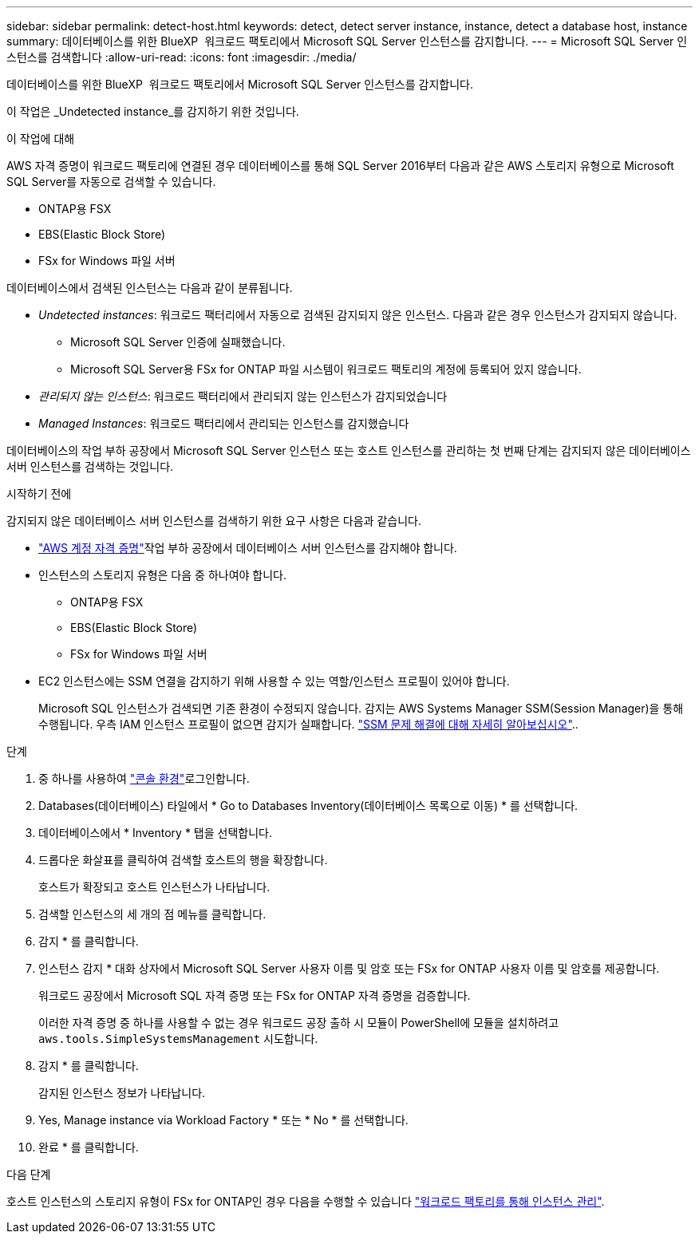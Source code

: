 ---
sidebar: sidebar 
permalink: detect-host.html 
keywords: detect, detect server instance, instance, detect a database host, instance 
summary: 데이터베이스를 위한 BlueXP  워크로드 팩토리에서 Microsoft SQL Server 인스턴스를 감지합니다. 
---
= Microsoft SQL Server 인스턴스를 검색합니다
:allow-uri-read: 
:icons: font
:imagesdir: ./media/


[role="lead"]
데이터베이스를 위한 BlueXP  워크로드 팩토리에서 Microsoft SQL Server 인스턴스를 감지합니다.

이 작업은 _Undetected instance_를 감지하기 위한 것입니다.

.이 작업에 대해
AWS 자격 증명이 워크로드 팩토리에 연결된 경우 데이터베이스를 통해 SQL Server 2016부터 다음과 같은 AWS 스토리지 유형으로 Microsoft SQL Server를 자동으로 검색할 수 있습니다.

* ONTAP용 FSX
* EBS(Elastic Block Store)
* FSx for Windows 파일 서버


데이터베이스에서 검색된 인스턴스는 다음과 같이 분류됩니다.

* _Undetected instances_: 워크로드 팩터리에서 자동으로 검색된 감지되지 않은 인스턴스. 다음과 같은 경우 인스턴스가 감지되지 않습니다.
+
** Microsoft SQL Server 인증에 실패했습니다.
** Microsoft SQL Server용 FSx for ONTAP 파일 시스템이 워크로드 팩토리의 계정에 등록되어 있지 않습니다.


* _관리되지 않는 인스턴스_: 워크로드 팩터리에서 관리되지 않는 인스턴스가 감지되었습니다
* _Managed Instances_: 워크로드 팩터리에서 관리되는 인스턴스를 감지했습니다


데이터베이스의 작업 부하 공장에서 Microsoft SQL Server 인스턴스 또는 호스트 인스턴스를 관리하는 첫 번째 단계는 감지되지 않은 데이터베이스 서버 인스턴스를 검색하는 것입니다.

.시작하기 전에
감지되지 않은 데이터베이스 서버 인스턴스를 검색하기 위한 요구 사항은 다음과 같습니다.

* link:https://docs.netapp.com/us-en/workload-setup-admin/add-credentials.html["AWS 계정 자격 증명"^]작업 부하 공장에서 데이터베이스 서버 인스턴스를 감지해야 합니다.
* 인스턴스의 스토리지 유형은 다음 중 하나여야 합니다.
+
** ONTAP용 FSX
** EBS(Elastic Block Store)
** FSx for Windows 파일 서버


* EC2 인스턴스에는 SSM 연결을 감지하기 위해 사용할 수 있는 역할/인스턴스 프로필이 있어야 합니다.
+
Microsoft SQL 인스턴스가 검색되면 기존 환경이 수정되지 않습니다. 감지는 AWS Systems Manager SSM(Session Manager)을 통해 수행됩니다. 우측 IAM 인스턴스 프로필이 없으면 감지가 실패합니다. link:https://docs.aws.amazon.com/systems-manager/latest/userguide/session-manager-troubleshooting.html["SSM 문제 해결에 대해 자세히 알아보십시오"^]..



.단계
. 중 하나를 사용하여 link:https://docs.netapp.com/us-en/workload-setup-admin/console-experiences.html["콘솔 환경"^]로그인합니다.
. Databases(데이터베이스) 타일에서 * Go to Databases Inventory(데이터베이스 목록으로 이동) * 를 선택합니다.
. 데이터베이스에서 * Inventory * 탭을 선택합니다.
. 드롭다운 화살표를 클릭하여 검색할 호스트의 행을 확장합니다.
+
호스트가 확장되고 호스트 인스턴스가 나타납니다.

. 검색할 인스턴스의 세 개의 점 메뉴를 클릭합니다.
. 감지 * 를 클릭합니다.
. 인스턴스 감지 * 대화 상자에서 Microsoft SQL Server 사용자 이름 및 암호 또는 FSx for ONTAP 사용자 이름 및 암호를 제공합니다.
+
워크로드 공장에서 Microsoft SQL 자격 증명 또는 FSx for ONTAP 자격 증명을 검증합니다.

+
이러한 자격 증명 중 하나를 사용할 수 없는 경우 워크로드 공장 출하 시 모듈이 PowerShell에 모듈을 설치하려고 `aws.tools.SimpleSystemsManagement` 시도합니다.

. 감지 * 를 클릭합니다.
+
감지된 인스턴스 정보가 나타납니다.

. Yes, Manage instance via Workload Factory * 또는 * No * 를 선택합니다.
. 완료 * 를 클릭합니다.


.다음 단계
호스트 인스턴스의 스토리지 유형이 FSx for ONTAP인 경우 다음을 수행할 수 있습니다 link:manage-server.html["워크로드 팩토리를 통해 인스턴스 관리"].

